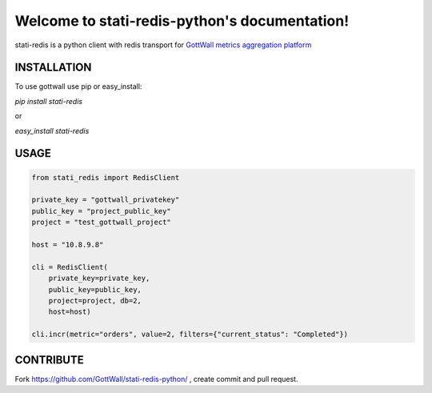 Welcome to stati-redis-python's documentation!
======================================

stati-redis is a python client with redis transport for `GottWall metrics aggregation platform <http://github.com/GottWall/GottWall>`_

.. image:: https://secure.travis-ci.org/GottWall/stati-redis-python.png
	   :target: https://secure.travis-ci.org/GottWall/stati-redis-python

INSTALLATION
------------

To use gottwall  use pip or easy_install:

`pip install stati-redis`

or

`easy_install stati-redis`


USAGE
-----


.. sourcecode:: python

   from stati_redis import RedisClient

   private_key = "gottwall_privatekey"
   public_key = "project_public_key"
   project = "test_gottwall_project"

   host = "10.8.9.8"

   cli = RedisClient(
       private_key=private_key,
       public_key=public_key,
       project=project, db=2,
       host=host)

   cli.incr(metric="orders", value=2, filters={"current_status": "Completed"})




CONTRIBUTE
----------

Fork https://github.com/GottWall/stati-redis-python/ , create commit and pull request.

